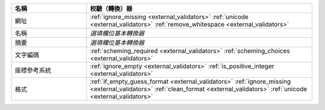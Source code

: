 .. list-table::
   :widths: 25 75
   :header-rows: 1

   * - 名稱
     - 校驗（轉換）器

   * - 網址
     - :ref:`ignore_missing <external_validators>` :ref:`unicode <external_validators>` :ref:`remove_whitespace <external_validators>`

   * - 名稱
     - *選填欄位基本轉換器*

   * - 摘要
     - *選填欄位基本轉換器*

   * - 文字編碼
     - :ref:`scheming_required <external_validators>` :ref:`scheming_choices <external_validators>`

   * - 座標參考系統
     - :ref:`ignore_empty <external_validators>` :ref:`is_positive_integer <external_validators>`

   * - 格式
     - :ref:`if_empty_guess_format <external_validators>` :ref:`ignore_missing <external_validators>` :ref:`clean_format <external_validators>` :ref:`unicode <external_validators>`
